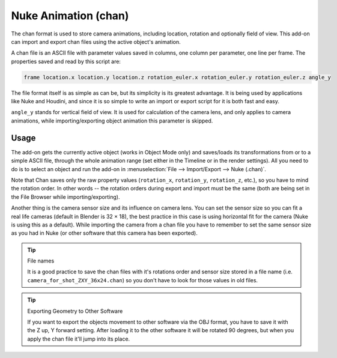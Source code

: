 
*********************
Nuke Animation (chan)
*********************

.. reference::

   :Category:  Import-Export
   :Menu:      :menuselection:`File --> Import/Export --> Nuke (.chan)`

The chan format is used to store camera animations, including location, rotation and optionally field of view.
This add-on can import and export chan files using the active object's animation.

A chan file is an ASCII file with parameter values saved in columns, one column per parameter, one line per frame.
The properties saved and read by this script are:

.. code-block:: none

   frame location.x location.y location.z rotation_euler.x rotation_euler.y rotation_euler.z angle_y

The file format itself is as simple as can be, but its simplicity is its greatest advantage.
It is being used by applications like Nuke and Houdini, and since it is so simple
to write an import or export script for it is both fast and easy.

``angle_y`` stands for vertical field of view. It is used for calculation of the camera lens,
and only applies to camera animations, while importing/exporting object animation this parameter is skipped.


Usage
=====

The add-on gets the currently active object (works in Object Mode only) and
saves/loads its transformations from or to a simple ASCII file, through the whole animation range
(set either in the Timeline or in the render settings). All you need to do is to select an object
and run the add-on in :menuselection:`File --> Import/Export --> Nuke (.chan)`.

Note that Chan saves only the raw property values (``rotation_x``, ``rotation_y``, ``rotation_z``, etc.),
so you have to mind the rotation order. In other words --
the rotation orders during export and import must be the same
(both are being set in the File Browser while importing/exporting).

Another thing is the camera sensor size and its influence on camera lens.
You can set the sensor size so you can fit a real life cameras (default in Blender is 32 × 18),
the best practice in this case is using horizontal fit for the camera (Nuke is using this as a default).
While importing the camera from a chan file you have to remember to set the same sensor size as
you had in Nuke (or other software that this camera has been exported).

.. tip:: File names

   It is a good practice to save the chan files with it's rotations order and sensor size stored in a file name
   (i.e. ``camera_for_shot_ZXY_36x24.chan``) so you don't have to look for those values in old files.

.. tip:: Exporting Geometry to Other Software

   If you want to export the objects movement to other software via the OBJ format,
   you have to save it with the Z up, Y forward setting.
   After loading it to the other software it will be rotated 90 degrees,
   but when you apply the chan file it'll jump into its place.
